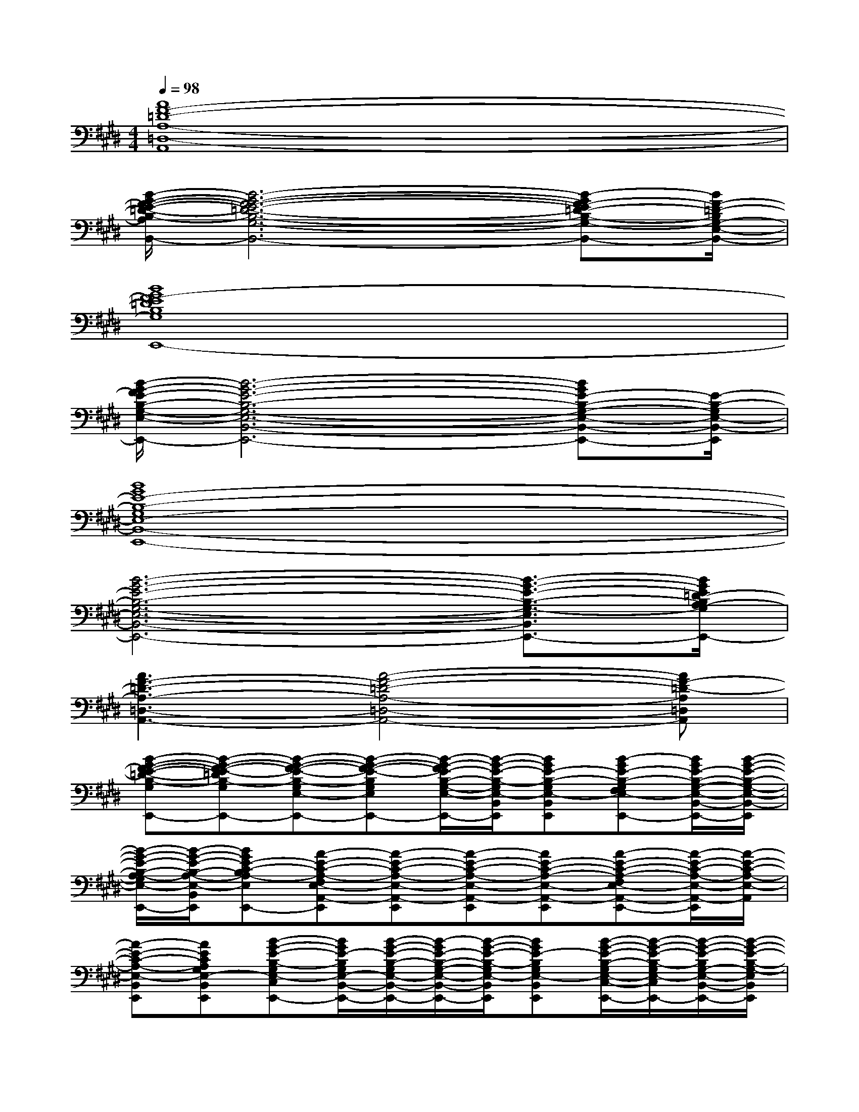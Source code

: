 X:1
T:
M:4/4
L:1/8
Q:1/4=98
K:E%4sharps
V:1
[A8F8-=D8-A,8-=D,8-A,,8]|
[B/2-G/2-F/2-E/2-=D/2-B,/2-A,/2G,/2-E,/2-=D,/2-B,,/2-][B6-G6-F6-E6-=D6-B,6-G,6-E,6-=D,6-B,,6-][B-GF-E=D-B,-G,-E,-=D,B,,-][B/2F/2-=D/2-B,/2G,/2-E,/2-B,,/2-]|
[B8G8F8-E8=D8B,8G,8E,8-B,,8-E,,8-]|
[B/2-G/2-F/2E/2-B,/2-G,/2-E,/2-B,,/2-E,,/2-][B6-G6-E6-B,6-G,6-E,6-B,,6-E,,6-][BGE-B,-G,-E,-B,,-E,,-][E/2-B,/2-G,/2E,/2-B,,/2-E,,/2]|
[B8G8E8-B,8-G,8E,8-B,,8-E,,8-]|
[B6-G6-E6-B,6-G,6-E,6-B,,6-E,,6-][B3/2-G3/2-E3/2-B,3/2-G,3/2-E,3/2-B,,3/2-E,,3/2-][B/2G/2E/2=D/2-B,/2A,/2-G,/2E,/2=D,/2-B,,/2A,,/2-E,,/2]|
[A3F3-=D3-A,3-=D,3-A,,3-][A4-F4-=D4-A,4-=D,4-A,,4-][AF-=D-A,=D,A,,]|
[B-G-F-E-=D-B,-G,E,-B,,-E,,-][B-G-F-E-=DB,-G,E,-B,,-E,,][B-G-F-E-B,-G,E,-B,,-E,,][B-G-F-E-B,G,E,B,,E,,-][B/2-G/2-F/2E/2-B,/2-G,/2-E,/2-B,,/2-E,,/2-][B/2-G/2-E/2-B,/2-G,/2E,/2-B,,/2E,,/2][BGE-B,-G,E,-B,,-E,,][B-GE-B,-G,F,E,-B,,-E,,-][B/2G/2E/2-B,/2-G,/2-E,/2-B,,/2-E,,/2-][B/2-G/2-E/2-B,/2-G,/2-E,/2-B,,/2-E,,/2]|
[B/2-G/2-E/2-B,/2-A,/2-G,/2E,/2-B,,/2-A,,/2-E,,/2-][B/2-G/2-E/2-B,/2-A,/2-E,/2-B,,/2A,,/2E,,/2][BGE-C-B,A,-E,A,,-E,,][A-E-C-A,-F,E,-A,,-E,,][A-E-C-A,-E,-A,,-E,,][A-E-C-A,-E,-A,,-E,,][AE-C-A,-E,-A,,-E,,][A-E-C-A,-F,E,-A,,-E,,-][A/2-E/2-C/2-A,/2-E,/2-A,,/2-E,,/2][A/2-E/2-C/2-A,/2-E,/2-A,,/2]|
[A-E-C-A,-E,-B,,E,,][AECA,G,E,-B,,-E,,][B-G-E-B,-G,E,-C,B,,-E,,][B/2G/2E/2-B,/2G,/2E,/2-B,,/2-E,,/2-][B/2-G/2-E/2-B,/2-G,/2E,/2-B,,/2-E,,/2-][B/2-G/2E/2-B,/2-G,/2-E,/2-B,,/2-E,,/2-][B/2-G/2-E/2-B,/2-G,/2E,/2-B,,/2E,,/2][BGE-B,G,E,-B,,E,,][B/2-G/2-E/2-B,/2-G,/2E,/2-C,/2-B,,/2-E,,/2-][B/2-G/2-E/2-B,/2-G,/2E,/2-C,/2B,,/2-E,,/2-][B/2-G/2-E/2-B,/2G,/2-E,/2-B,,/2-E,,/2-][B/2-G/2-E/2-B,/2-G,/2-E,/2B,,/2E,,/2]|
[B/2-G/2-E/2-B,/2-A,/2G,/2-E,/2-A,,/2-E,,/2-][B/2-G/2-E/2-B,/2-G,/2-E,/2-A,,/2-E,,/2][BGE-B,A,-G,E,-A,,-E,,][A/2-E/2-C/2-A,/2-F,/2-E,/2-A,,/2-E,,/2][A/2-E/2-C/2-A,/2F,/2E,/2A,,/2][A-E-C-A,-E,-A,,E,,][A-E-C-A,-E,-A,,-E,,][A-E-C-A,-E,-A,,-E,,][A-E-C-A,-F,E,-A,,-E,,-][A-E-C-A,-E,-A,,E,,]|
[A-E-C-A,-E,-B,,-E,,][AECB,A,E,-B,,-E,,][B-G-E-B,-G,-E,-C,B,,-E,,][B/2-G/2E/2B,/2G,/2E,/2-B,,/2-E,,/2-][B/2-G/2-E/2-B,/2-G,/2-E,/2-B,,/2E,,/2][B-G-E-B,-G,-E,-B,,-E,,][B-GE-B,-G,E,-B,,E,,][B/2-G/2-E/2-B,/2-G,/2-E,/2-C,/2-B,,/2E,,/2-][B/2-G/2-E/2-B,/2-G,/2-E,/2-C,/2E,,/2][B-G-E-B,-G,-E,-B,,-E,,]|
[B/2-G/2-E/2-B,/2-G,/2-E,/2-^D,/2B,,/2-E,,/2-][B/2-G/2-E/2-B,/2-G,/2-E,/2B,,/2-E,,/2][B/2-G/2-E/2-B,/2-G,/2-F,/2-E,/2-D,/2B,,/2-F,,/2-][B/2-G/2-E/2-B,/2-G,/2F,/2E,/2B,,/2-F,,/2][B/2-G/2-E/2-B,/2-F,/2-D,/2B,,/2-F,,/2-][B/2-G/2-E/2-B,/2-F,/2-B,,/2F,,/2][B/2-G/2-E/2-D/2-B,/2-F,/2-D,/2B,,/2-F,,/2-][B/2-G/2-E/2-D/2B,/2-F,/2-B,,/2F,,/2][B/2-G/2-E/2-D/2-B,/2-F,/2-D,/2B,,/2-F,,/2-][B/2-G/2-E/2-D/2-B,/2-F,/2B,,/2F,,/2][B/2-G/2-E/2-D/2-B,/2-F,/2-D,/2B,,/2-F,,/2-][B/2-G/2-E/2-D/2-B,/2F,/2B,,/2-F,,/2][B/2-G/2-E/2-D/2-B,/2-F,/2-D,/2B,,/2-F,,/2-][B/2-G/2-E/2-D/2-B,/2F,/2B,,/2-F,,/2][B-GED-B,-F,-D,B,,-F,,-]|
[B2-F2-D2-B,2-F,2B,,2-F,,2-][BF-D-B,F,B,,-F,,][B-F-DB,-F,B,,-F,,][BF-D-B,-F,B,,-F,,][BFDB,F,B,,-F,,][BF-D-B,-F,B,,F,,][B/2-F/2D/2B,/2F,/2-B,,/2-F,,/2-][B/2F/2D/2-B,/2-F,/2-B,,/2-F,,/2-]|
[B/2F/2-D/2-B,/2-F,/2-B,,/2-F,,/2-][B/2F/2-D/2-B,/2-F,/2-B,,/2-F,,/2-][B/2F/2-D/2-B,/2-F,/2-B,,/2-F,,/2-][B/2F/2-D/2B,/2F,/2-B,,/2-F,,/2-][B-F-D-B,-F,B,,-F,,-][BF-D-B,F,B,,-F,,-][B-F-D-B,-F,B,,-F,,][B/2F/2-D/2-B,/2-F,/2-B,,/2-F,,/2-][B/2-F/2-D/2-B,/2-F,/2-C,/2-B,,/2-F,,/2][B/2F/2-D/2-B,/2-F,/2-C,/2B,,/2-F,,/2][B/2-F/2-D/2-B,/2F,/2B,,/2-][B-F-DB,-F,D,B,,-F,,]|
[B-F-E-B,-G,-E,-B,,-A,,E,,][BFEB,-G,E,-B,,-E,,-][B-GE-B,-G,E,-B,,-G,,E,,-][B/2-E/2B,/2-G,/2E,/2-B,,/2-E,,/2-][B/2-G/2-E/2-B,/2-G,/2E,/2B,,/2E,,/2][B-G-E-C-B,A,E,A,,E,,][BGE-C-A,E,-A,,-E,,][AE-C-A,-E,-C,A,,-E,,-][E/2-C/2A,/2E,/2-A,,/2-E,,/2-][A/2-E/2-C/2-A,/2-E,/2A,,/2E,,/2]